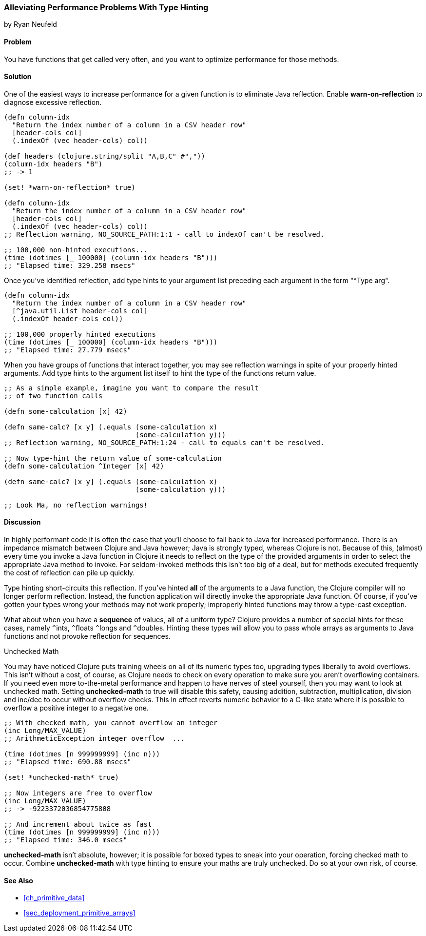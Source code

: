 [[sec_primitives_math_type_hinting]]
=== Alleviating Performance Problems With Type Hinting
[role="byline"]
by Ryan Neufeld

==== Problem

You have functions that get called very often, and you want to optimize performance for those methods.

==== Solution

One of the easiest ways to increase performance for a given function
is to eliminate Java reflection. Enable *+warn-on-reflection+* to
diagnose excessive reflection.

[source,clojure]
----
(defn column-idx
  "Return the index number of a column in a CSV header row"
  [header-cols col]
  (.indexOf (vec header-cols) col))

(def headers (clojure.string/split "A,B,C" #","))
(column-idx headers "B")
;; -> 1

(set! *warn-on-reflection* true)

(defn column-idx
  "Return the index number of a column in a CSV header row"
  [header-cols col]
  (.indexOf (vec header-cols) col))
;; Reflection warning, NO_SOURCE_PATH:1:1 - call to indexOf can't be resolved.

;; 100,000 non-hinted executions...
(time (dotimes [_ 100000] (column-idx headers "B")))
;; "Elapsed time: 329.258 msecs"
----

Once you've identified reflection, add type hints to your argument
list preceding each argument in the form "+^Type arg+".

[source,clojure]
----
(defn column-idx
  "Return the index number of a column in a CSV header row"
  [^java.util.List header-cols col]
  (.indexOf header-cols col))

;; 100,000 properly hinted executions
(time (dotimes [_ 100000] (column-idx headers "B")))
;; "Elapsed time: 27.779 msecs"
----

When you have groups of functions that interact together, you may see
reflection warnings in spite of your properly hinted arguments.
Add type hints to the argument list itself to hint the type of the
functions return value.

[source,clojure]
----
;; As a simple example, imagine you want to compare the result
;; of two function calls

(defn some-calculation [x] 42)

(defn same-calc? [x y] (.equals (some-calculation x)
                                (some-calculation y)))
;; Reflection warning, NO_SOURCE_PATH:1:24 - call to equals can't be resolved.

;; Now type-hint the return value of some-calculation
(defn some-calculation ^Integer [x] 42)

(defn same-calc? [x y] (.equals (some-calculation x)
                                (some-calculation y)))

;; Look Ma, no reflection warnings!
----

==== Discussion

In highly performant code it is often the case that you'll choose to
fall back to Java for increased performance. There is an impedance
mismatch between Clojure and Java however; Java is strongly typed,
whereas Clojure is not. Because of this, (almost) every time you
invoke a Java function in Clojure it needs to reflect on the type of
the provided arguments in order to select the appropriate Java method
to invoke. For seldom-invoked methods this isn't too big of a deal,
but for methods executed frequently the cost of reflection can pile up
quickly.

Type hinting short-circuits this reflection. If you've hinted *all* of
the arguments to a Java function, the Clojure compiler will no longer
perform reflection. Instead, the function application will directly
invoke the appropriate Java function. Of course, if you've gotten your
types wrong your methods may not work properly; improperly hinted
functions may throw a type-cast exception.

What about when you have a *sequence* of values, all of a uniform type? Clojure
provides a number of special hints for these cases, namely `^`++ints++, `^`++floats++
`^`++longs++ and `^`++doubles++. Hinting these types will allow you to pass
whole arrays as arguments to Java functions and not provoke reflection
for sequences.

.Unchecked Math
****
You may have noticed Clojure puts training wheels on all of its
numeric types too, upgrading types liberally to avoid overflows. This
isn't without a cost, of course, as Clojure needs to check on every
operation to make sure you aren't overflowing containers. If you need
even more to-the-metal performance and happen to have nerves of steel
yourself, then you may want to look at unchecked math. Setting
*+unchecked-math+* to true will disable this safety, causing addition,
subtraction, multiplication, division and +inc+/+dec+ to occur without
overflow checks. This in effect reverts numeric behavior to a C-like
state where it is possible to overflow a positive integer to a
negative one.

[source,clojure]
----
;; With checked math, you cannot overflow an integer
(inc Long/MAX_VALUE)
;; ArithmeticException integer overflow  ...

(time (dotimes [n 999999999] (inc n)))
;; "Elapsed time: 690.88 msecs"

(set! *unchecked-math* true)

;; Now integers are free to overflow
(inc Long/MAX_VALUE)
;; -> -9223372036854775808

;; And increment about twice as fast
(time (dotimes [n 999999999] (inc n)))
;; "Elapsed time: 346.0 msecs"
----

*+unchecked-math+* isn't absolute, however; it is possible for boxed
types to sneak into your operation, forcing checked math to occur.
Combine *+unchecked-math+* with type hinting to ensure your maths are
truly unchecked. Do so at your own risk, of course.
****

==== See Also

* <<ch_primitive_data>>
* <<sec_deployment_primitive_arrays>>